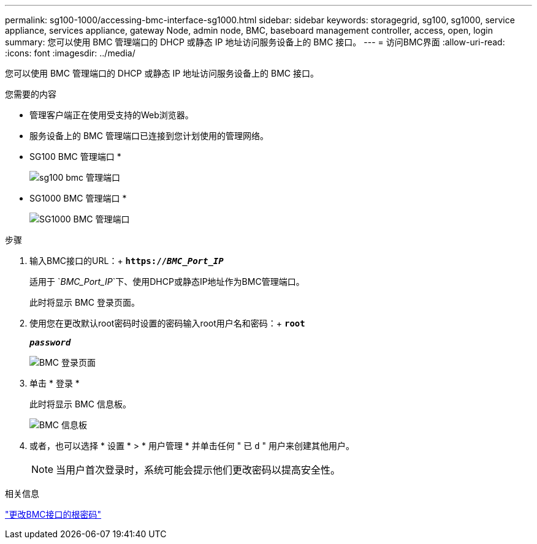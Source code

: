 ---
permalink: sg100-1000/accessing-bmc-interface-sg1000.html 
sidebar: sidebar 
keywords: storagegrid, sg100, sg1000, service appliance, services appliance, gateway Node, admin node, BMC, baseboard management controller, access, open, login 
summary: 您可以使用 BMC 管理端口的 DHCP 或静态 IP 地址访问服务设备上的 BMC 接口。 
---
= 访问BMC界面
:allow-uri-read: 
:icons: font
:imagesdir: ../media/


[role="lead"]
您可以使用 BMC 管理端口的 DHCP 或静态 IP 地址访问服务设备上的 BMC 接口。

.您需要的内容
* 管理客户端正在使用受支持的Web浏览器。
* 服务设备上的 BMC 管理端口已连接到您计划使用的管理网络。
+
* SG100 BMC 管理端口 *

+
image::../media/sg100_bmc_management_port.png[sg100 bmc 管理端口]

+
* SG1000 BMC 管理端口 *

+
image::../media/sg1000_bmc_management_port.png[SG1000 BMC 管理端口]



.步骤
. 输入BMC接口的URL：+
`*https://_BMC_Port_IP_*`
+
适用于 `_BMC_Port_IP_`下、使用DHCP或静态IP地址作为BMC管理端口。

+
此时将显示 BMC 登录页面。

. 使用您在更改默认root密码时设置的密码输入root用户名和密码：+
`*root*`
+
`*_password_*`

+
image::../media/bmc_signin_page.gif[BMC 登录页面]

. 单击 * 登录 *
+
此时将显示 BMC 信息板。

+
image::../media/bmc_dashboard.gif[BMC 信息板]

. 或者，也可以选择 * 设置 * > * 用户管理 * 并单击任何 " 已 `d` " 用户来创建其他用户。
+

NOTE: 当用户首次登录时，系统可能会提示他们更改密码以提高安全性。



.相关信息
link:changing-root-password-for-bmc-interface-sg1000.html["更改BMC接口的根密码"]

